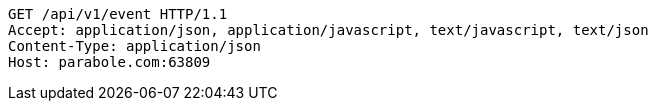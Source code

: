 [source,http,options="nowrap"]
----
GET /api/v1/event HTTP/1.1
Accept: application/json, application/javascript, text/javascript, text/json
Content-Type: application/json
Host: parabole.com:63809

----